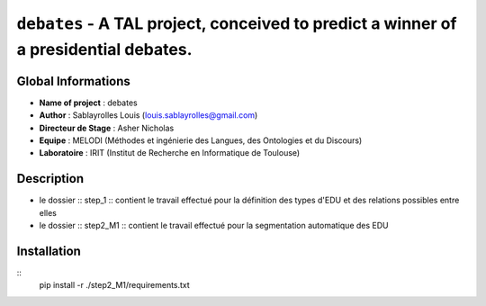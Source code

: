 ===============================
``debates`` - A TAL project, conceived to predict a winner of a presidential debates.
===============================

Global Informations
-------------------

- **Name of project** : debates
- **Author** : Sablayrolles Louis (louis.sablayrolles@gmail.com)
- **Directeur de Stage** : Asher Nicholas
- **Equipe** : MELODI (Méthodes et ingénierie des Langues, des Ontologies et du Discours)
- **Laboratoire** : IRIT (Institut de Recherche en Informatique de Toulouse)

Description
-----------

- le dossier :: step_1 :: contient le travail effectué pour la définition des types d'EDU et des relations possibles entre elles
- le dossier :: step2_M1 :: contient le travail effectué pour la segmentation automatique des EDU

Installation
------------

:: 
	pip install -r ./step2_M1/requirements.txt


.. http://python.physique.free.fr/aide/Partie1.html